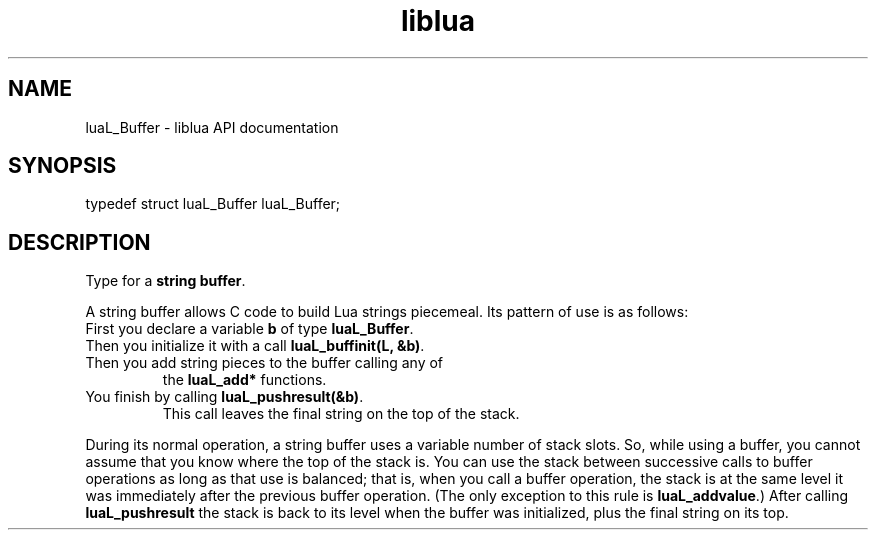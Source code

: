 .TH "liblua" "3" "Jan 25, 2016" "5.1.5" "lua API documentation"
.SH NAME
luaL_Buffer - liblua API documentation

.SH SYNOPSIS
typedef struct luaL_Buffer luaL_Buffer;

.SH DESCRIPTION

.sp
Type for a \fBstring buffer\fP.

.sp
A string buffer allows C code to build Lua strings piecemeal.
Its pattern of use is as follows:

.TP
First you declare a variable \fBb\fP of type \fBluaL_Buffer\fP.
.TP
Then you initialize it with a call \fBluaL_buffinit(L, &b)\fP.
.TP
Then you add string pieces to the buffer calling any of
the \fBluaL_add*\fP functions.
.TP
You finish by calling \fBluaL_pushresult(&b)\fP.
This call leaves the final string on the top of the stack.

.PP

.sp
During its normal operation,
a string buffer uses a variable number of stack slots.
So, while using a buffer, you cannot assume that you know where
the top of the stack is.
You can use the stack between successive calls to buffer operations
as long as that use is balanced;
that is,
when you call a buffer operation,
the stack is at the same level
it was immediately after the previous buffer operation.
(The only exception to this rule is \fBluaL_addvalue\fP.)
After calling \fBluaL_pushresult\fP the stack is back to its
level when the buffer was initialized,
plus the final string on its top.